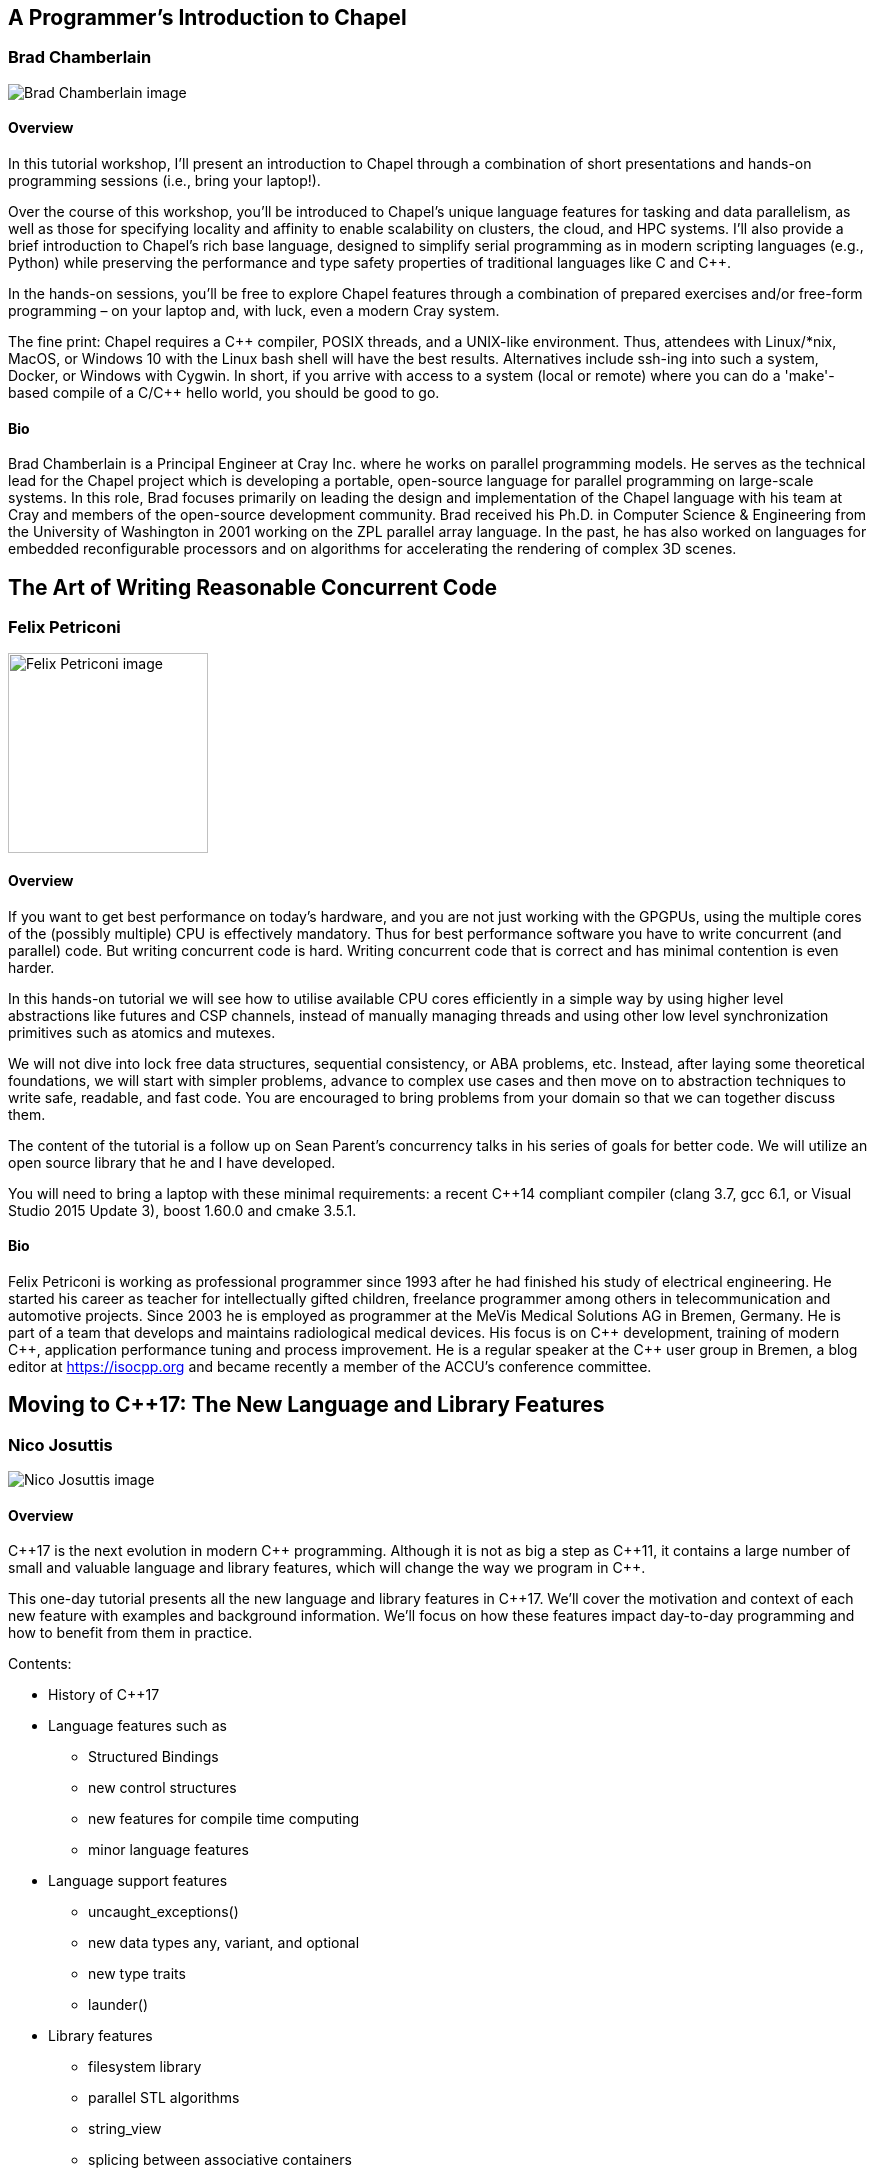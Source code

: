 ////
.. title: Full-day Pre-Conference Workshops
.. type: text
////

== A Programmer's Introduction to Chapel

=== Brad Chamberlain


image:/images/2017/Keynotes/BradChamberlain.jpg[Brad Chamberlain image, float="right"]

==== Overview

In this tutorial workshop, I'll present an introduction to Chapel through a combination of short
presentations and hands-on programming sessions (i.e., bring your laptop!).

Over the course of this workshop, you'll be introduced to Chapel's unique language features for tasking and
data parallelism, as well as those for specifying locality and affinity to enable scalability on clusters,
the cloud, and HPC systems.  I'll also provide a brief introduction to Chapel's rich base language, designed
to simplify serial programming as in modern scripting languages (e.g., Python) while preserving the
performance and type safety properties of traditional languages like C and {cpp}.

In the hands-on sessions, you'll be free to explore Chapel features through a combination of prepared
exercises and/or free-form programming – on your laptop and, with luck, even a modern Cray system.

The fine print: Chapel requires a {cpp} compiler, POSIX threads, and a UNIX-like environment.  Thus,
attendees with Linux/*nix, MacOS, or Windows 10 with the Linux bash shell will have the best results.
Alternatives include ssh-ing into such a system, Docker, or Windows with Cygwin.  In short, if you arrive
with access to a system (local or remote) where you can do a 'make'-based compile of a C/{cpp} hello world,
you should be good to go.


==== Bio

Brad Chamberlain is a Principal Engineer at Cray Inc. where he works on parallel programming models. He
serves as the technical lead for the Chapel project which is developing a portable, open-source language for
parallel programming on large-scale systems. In this role, Brad focuses primarily on leading the design and
implementation of the Chapel language with his team at Cray and members of the open-source development
community. Brad received his Ph.D. in Computer Science & Engineering from the University of Washington in
2001 working on the ZPL parallel array language. In the past, he has also worked on languages for embedded
reconfigurable processors and on algorithms for accelerating the rendering of complex 3D scenes.


== The Art of Writing Reasonable Concurrent Code

=== Felix Petriconi

image:/images/2017/FullDayWorkshops/FelixPetriconi.jpg[Felix Petriconi image, float="right", width=200]

==== Overview

If you want to get best performance on today's hardware, and you are not just working with the GPGPUs, using
the multiple cores of the (possibly multiple) CPU is effectively mandatory. Thus for best performance
software you have to write concurrent (and parallel) code. But writing concurrent code is hard. Writing
concurrent code that is correct and has minimal contention is even harder.

In this hands-on tutorial we will see how to utilise available CPU cores efficiently in a simple way by
using higher level abstractions like futures and CSP channels, instead of manually managing threads and
using other low level synchronization primitives such as atomics and mutexes.

We will not dive into lock free data structures, sequential consistency, or ABA problems, etc. Instead,
after laying some theoretical foundations, we will start with simpler problems, advance to complex use cases
and then move on to abstraction techniques to write safe, readable, and fast code. You are encouraged to
bring problems from your domain so that we can together discuss them.

The content of the tutorial is a follow up on Sean Parent's concurrency talks in his series of goals for
better code. We will utilize an open source library that he and I have developed.

You will need to bring a laptop with these minimal requirements: a recent {cpp}14 compliant compiler (clang
3.7, gcc 6.1, or Visual Studio 2015 Update 3), boost 1.60.0 and cmake 3.5.1.


==== Bio

Felix Petriconi is working as professional programmer since 1993 after he had finished his study of
electrical engineering. He started his career as teacher for intellectually gifted children, freelance
programmer among others in telecommunication and automotive projects. Since 2003 he is employed as
programmer at the MeVis Medical Solutions AG in Bremen, Germany. He is part of a team that develops and
maintains radiological medical devices. His focus is on {cpp} development, training of modern {cpp},
application performance tuning and process improvement. He is a regular speaker at the {cpp} user group in
Bremen, a blog editor at https://isocpp.org and became recently a member of the ACCU's conference committee.




== Moving to C++17: The New Language and Library Features

=== Nico Josuttis

image:/images/2017/FullDayWorkshops/NicoJosuttis.jpg[Nico Josuttis image, float="right"]

==== Overview

{cpp}17 is the next evolution in modern {cpp} programming. Although it is not as big a step as {cpp}11, it
contains a large number of small and valuable language and library features, which will change the way we
program in {cpp}.

This one-day tutorial presents all the new language and library features in {cpp}17. We’ll cover the
motivation and context of each new feature with examples and background information. We’ll focus on how
these features impact day-to-day programming and how to benefit from them in practice.

Contents:

* History of C++17
* Language features such as
** Structured Bindings
** new control structures
** new features for compile time computing
** minor language features
* Language support features
** uncaught_exceptions()
** new data types any, variant, and optional
** new type traits
** launder()
* Library features
** filesystem library
** parallel STL algorithms
** string_view
** splicing between associative containers
** small library features
* Other bug fixes and notable enhancements
* Effects when combining multiple features


==== Bio

Nicolai Josuttis (www.josuttis.com) is an independent systems architect, technical manager, author, and
consultant. He designs mid-sized and large software systems for the telecommunication, traffic, finance, and
manufacturing industries.

He is well known in the {cpp} Community for speaking and writing with authority about {cpp} (being the
author of 'The C++ Standard Library' and '{cpp} Templates') but is also an innovative presenter.  He is an
active member of {cpp} standardization committee for almost 20 years now.


== Testable architecture

=== Seb Rose

image:/images/2017/FullDayWorkshops/SebRose.jpg[Seb Rose image, float="right", width=200]

==== Overview


Automated tests and executable specifications can only work with software that has a testable architecture.

A testable architecture enables fast and reliable tests that are easy to write, execute and maintain. Many
organisations have the opposite – slow and unreliable tests that are difficult to write and expensive to
maintain.

During this workshop, we will teach you how to decouple your domain logic from your infrastructure so that
you can test at different levels, with maximum confidence and minimum cost.

You will learn advanced techniques such as ports and adapters (hexagonal architecture), contract testing and
test pyramid – all essential for a testable architecture.

You will learn how these techniques can be applied to different kinds of architectures such as
microservices, SOA or monolithic systems.

The practical work will be carried out using Cyber-Dojo, an online training environment – all that is needed
is access to a modern web browser. Delegates will work in pairs, so not everyone will need to bring their
own laptop. The training material will be available in {cpp}, C# and Java.

Learning Outcomes:

* Draw and annotate the testing pyramid.
* Be able to identify reasons why teams end up with a top-heavy test-distribution, and explain the
  consequences.
* Refactor a small part of a system to introduce a port and a concrete adapter.
* Implement a test double that mimics an external system or API.
* Refactor an existing codebase to use a ports & adapters / hexagonal architecture
* Draw a hexagonal architecture diagram for an example codebase.
* List three kinds of feedback that TDD gives you to create a more testable codebase.
* Be able to explain how a Ports & Adapters improves testability in three different ways.
* Create a contract test that can drive both a real and test double adapter for an external component,
  removing the need for an end-to-end test.
* Enumerate the pros and cons of three different approaches to test data management.


==== Bio


Consultant, coach, designer, analyst and developer for over 30 years.

Seb has been involved in the full development lifecycle with experience that ranges from Architecture to
Support, from BASIC to Ruby. He’s a partner in Cucumber Limited, who help teams adopt and refine their agile
practices, with a particular focus on collaboration and automated testing.

Regular speaker at conferences and occasional contributor to software journals. Contributing author to “97
Things Every Programmer Should Know” (O’Reilly) and lead author of “The Cucumber for Java Book” (Pragmatic
Programmers).

He blogs at cucumber.io and tweets as @sebrose.
